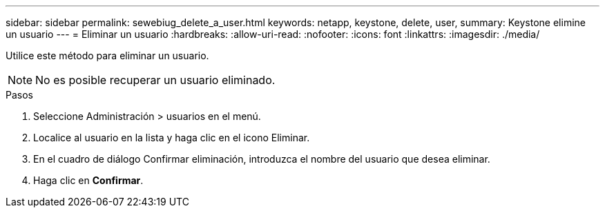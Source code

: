 ---
sidebar: sidebar 
permalink: sewebiug_delete_a_user.html 
keywords: netapp, keystone, delete, user, 
summary: Keystone elimine un usuario 
---
= Eliminar un usuario
:hardbreaks:
:allow-uri-read: 
:nofooter: 
:icons: font
:linkattrs: 
:imagesdir: ./media/


[role="lead"]
Utilice este método para eliminar un usuario.


NOTE: No es posible recuperar un usuario eliminado.

.Pasos
. Seleccione Administración > usuarios en el menú.
. Localice al usuario en la lista y haga clic en el icono Eliminar.
. En el cuadro de diálogo Confirmar eliminación, introduzca el nombre del usuario que desea eliminar.
. Haga clic en *Confirmar*.


